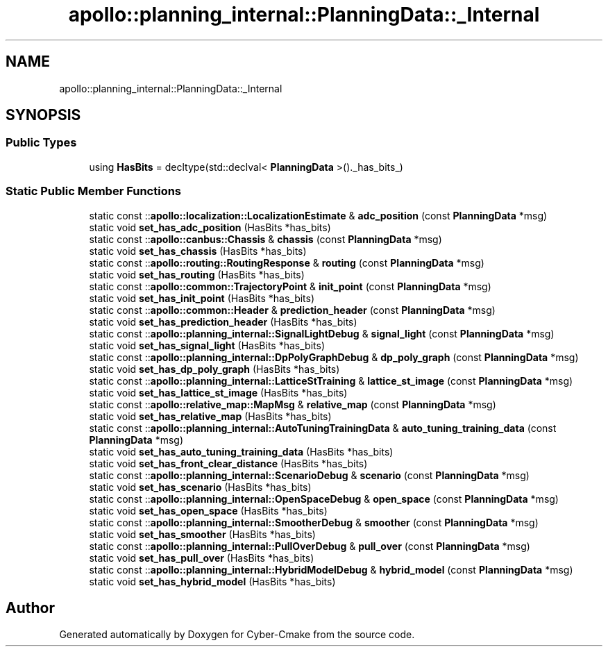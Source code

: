 .TH "apollo::planning_internal::PlanningData::_Internal" 3 "Sun Sep 3 2023" "Version 8.0" "Cyber-Cmake" \" -*- nroff -*-
.ad l
.nh
.SH NAME
apollo::planning_internal::PlanningData::_Internal
.SH SYNOPSIS
.br
.PP
.SS "Public Types"

.in +1c
.ti -1c
.RI "using \fBHasBits\fP = decltype(std::declval< \fBPlanningData\fP >()\&._has_bits_)"
.br
.in -1c
.SS "Static Public Member Functions"

.in +1c
.ti -1c
.RI "static const ::\fBapollo::localization::LocalizationEstimate\fP & \fBadc_position\fP (const \fBPlanningData\fP *msg)"
.br
.ti -1c
.RI "static void \fBset_has_adc_position\fP (HasBits *has_bits)"
.br
.ti -1c
.RI "static const ::\fBapollo::canbus::Chassis\fP & \fBchassis\fP (const \fBPlanningData\fP *msg)"
.br
.ti -1c
.RI "static void \fBset_has_chassis\fP (HasBits *has_bits)"
.br
.ti -1c
.RI "static const ::\fBapollo::routing::RoutingResponse\fP & \fBrouting\fP (const \fBPlanningData\fP *msg)"
.br
.ti -1c
.RI "static void \fBset_has_routing\fP (HasBits *has_bits)"
.br
.ti -1c
.RI "static const ::\fBapollo::common::TrajectoryPoint\fP & \fBinit_point\fP (const \fBPlanningData\fP *msg)"
.br
.ti -1c
.RI "static void \fBset_has_init_point\fP (HasBits *has_bits)"
.br
.ti -1c
.RI "static const ::\fBapollo::common::Header\fP & \fBprediction_header\fP (const \fBPlanningData\fP *msg)"
.br
.ti -1c
.RI "static void \fBset_has_prediction_header\fP (HasBits *has_bits)"
.br
.ti -1c
.RI "static const ::\fBapollo::planning_internal::SignalLightDebug\fP & \fBsignal_light\fP (const \fBPlanningData\fP *msg)"
.br
.ti -1c
.RI "static void \fBset_has_signal_light\fP (HasBits *has_bits)"
.br
.ti -1c
.RI "static const ::\fBapollo::planning_internal::DpPolyGraphDebug\fP & \fBdp_poly_graph\fP (const \fBPlanningData\fP *msg)"
.br
.ti -1c
.RI "static void \fBset_has_dp_poly_graph\fP (HasBits *has_bits)"
.br
.ti -1c
.RI "static const ::\fBapollo::planning_internal::LatticeStTraining\fP & \fBlattice_st_image\fP (const \fBPlanningData\fP *msg)"
.br
.ti -1c
.RI "static void \fBset_has_lattice_st_image\fP (HasBits *has_bits)"
.br
.ti -1c
.RI "static const ::\fBapollo::relative_map::MapMsg\fP & \fBrelative_map\fP (const \fBPlanningData\fP *msg)"
.br
.ti -1c
.RI "static void \fBset_has_relative_map\fP (HasBits *has_bits)"
.br
.ti -1c
.RI "static const ::\fBapollo::planning_internal::AutoTuningTrainingData\fP & \fBauto_tuning_training_data\fP (const \fBPlanningData\fP *msg)"
.br
.ti -1c
.RI "static void \fBset_has_auto_tuning_training_data\fP (HasBits *has_bits)"
.br
.ti -1c
.RI "static void \fBset_has_front_clear_distance\fP (HasBits *has_bits)"
.br
.ti -1c
.RI "static const ::\fBapollo::planning_internal::ScenarioDebug\fP & \fBscenario\fP (const \fBPlanningData\fP *msg)"
.br
.ti -1c
.RI "static void \fBset_has_scenario\fP (HasBits *has_bits)"
.br
.ti -1c
.RI "static const ::\fBapollo::planning_internal::OpenSpaceDebug\fP & \fBopen_space\fP (const \fBPlanningData\fP *msg)"
.br
.ti -1c
.RI "static void \fBset_has_open_space\fP (HasBits *has_bits)"
.br
.ti -1c
.RI "static const ::\fBapollo::planning_internal::SmootherDebug\fP & \fBsmoother\fP (const \fBPlanningData\fP *msg)"
.br
.ti -1c
.RI "static void \fBset_has_smoother\fP (HasBits *has_bits)"
.br
.ti -1c
.RI "static const ::\fBapollo::planning_internal::PullOverDebug\fP & \fBpull_over\fP (const \fBPlanningData\fP *msg)"
.br
.ti -1c
.RI "static void \fBset_has_pull_over\fP (HasBits *has_bits)"
.br
.ti -1c
.RI "static const ::\fBapollo::planning_internal::HybridModelDebug\fP & \fBhybrid_model\fP (const \fBPlanningData\fP *msg)"
.br
.ti -1c
.RI "static void \fBset_has_hybrid_model\fP (HasBits *has_bits)"
.br
.in -1c

.SH "Author"
.PP 
Generated automatically by Doxygen for Cyber-Cmake from the source code\&.
